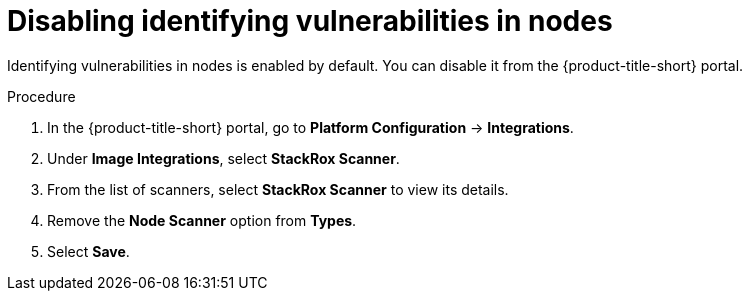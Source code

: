 // Module included in the following assemblies:
//
// * operating/manage-vulnerabilities.adoc
:_mod-docs-content-type: PROCEDURE
[id="disable-identify-vulnerabilities-in-nodes_{context}"]
= Disabling identifying vulnerabilities in nodes

Identifying vulnerabilities in nodes is enabled by default. You can disable it from the {product-title-short} portal.

.Procedure

. In the {product-title-short} portal, go to *Platform Configuration* -> *Integrations*.
. Under *Image Integrations*, select *StackRox Scanner*.
. From the list of scanners, select *StackRox Scanner* to view its details.
. Remove the *Node Scanner* option from *Types*.
. Select *Save*.
